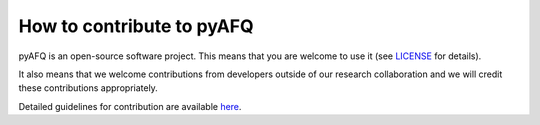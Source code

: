 .. _contributing:

How to contribute to pyAFQ
~~~~~~~~~~~~~~~~~~~~~

pyAFQ is an open-source software project. This means that you are welcome
to use it (see `LICENSE <https://github.com/tractometry/pyAFQ/blob/master/LICENSE>`_ for details).

It also means that we welcome contributions from developers outside of our
research collaboration and we will credit these contributions appropriately.

Detailed guidelines for contribution are available `here <https://github.com/tractometry/pyAFQ/blob/master/.github/CONTRIBUTING.md>`_.
